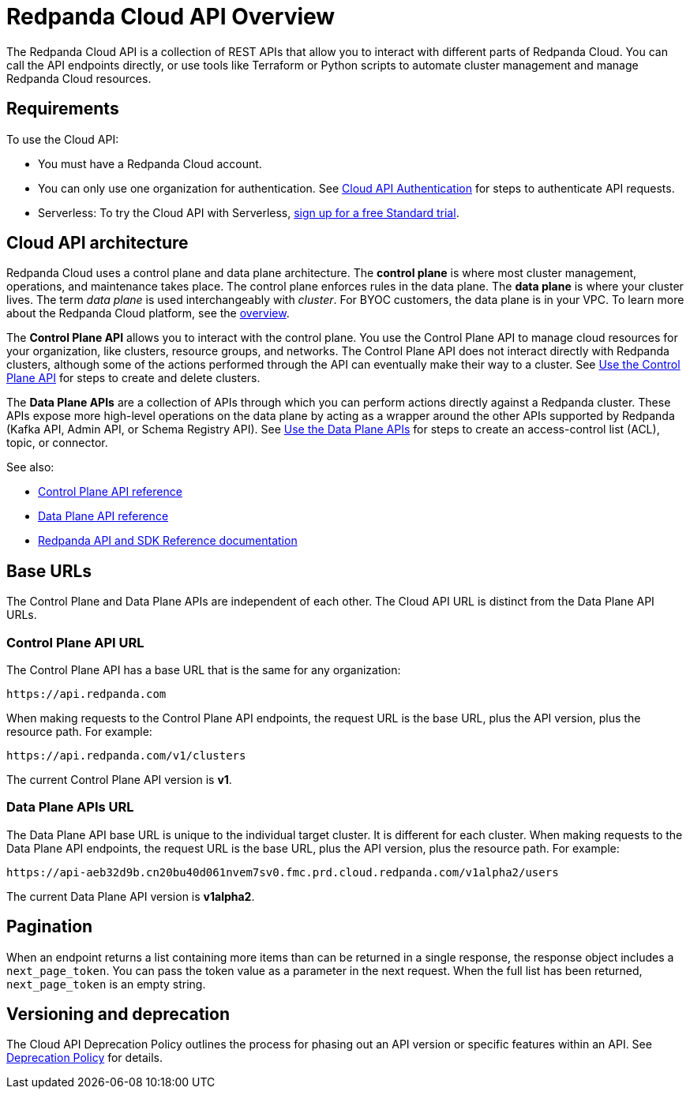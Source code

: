 = Redpanda Cloud API Overview
:description: Learn about using the Cloud API to manage clusters and cloud resources.
:page-aliases: deploy:deployment-option/cloud/api/cloud-api-overview.adoc
:page-api: cloud
:page-api-slot: overview

The Redpanda Cloud API is a collection of REST APIs that allow you to interact with different parts of Redpanda Cloud. You can call the API endpoints directly, or use tools like Terraform or Python scripts to automate cluster management and manage Redpanda Cloud resources.

== Requirements

To use the Cloud API:

* You must have a Redpanda Cloud account.
* You can only use one organization for authentication. See xref:manage:api/cloud-api-authentication.adoc[Cloud API Authentication] for steps to authenticate API requests.
* Serverless: To try the Cloud API with Serverless, xref:get-started:cluster-types/serverless.adoc[sign up for a free Standard trial].

== Cloud API architecture

Redpanda Cloud uses a control plane and data plane architecture. The *control plane* is where most cluster management, operations, and maintenance takes place. The control plane enforces rules in the data plane. The *data plane* is where your cluster lives. The term _data plane_ is used interchangeably with _cluster_. For BYOC customers, the data plane is in your VPC. To learn more about the Redpanda Cloud platform, see the xref:get-started:cloud-overview.adoc[overview].

The *Control Plane API* allows you to interact with the control plane. You use the Control Plane API to manage cloud resources for your organization, like clusters, resource groups, and networks. The Control Plane API does not interact directly with Redpanda clusters, although some of the actions performed through the API can eventually make their way to a cluster. See xref:manage:api/controlplane/index.adoc[Use the Control Plane API] for steps to create and delete clusters. 

The *Data Plane APIs* are a collection of APIs through which you can perform actions directly against a Redpanda cluster. These APIs expose more high-level operations on the data plane by acting as a wrapper around the other APIs supported by Redpanda (Kafka API, Admin API, or Schema Registry API). See xref:manage:api/cloud-dataplane-api.adoc[Use the Data Plane APIs] for steps to create an access-control list (ACL), topic, or connector.

See also:

* xref:api:ROOT:cloud-controlplane-api.adoc[Control Plane API reference]
* xref:api:ROOT:cloud-dataplane-api.adoc[Data Plane API reference]
* xref:reference:api-reference.adoc[Redpanda API and SDK Reference documentation]

== Base URLs

The Control Plane and Data Plane APIs are independent of each other. The Cloud API URL is distinct from the Data Plane API URLs.

=== Control Plane API URL

The Control Plane API has a base URL that is the same for any organization:

----
https://api.redpanda.com
----

When making requests to the Control Plane API endpoints, the request URL is the base URL, plus the API version, plus the resource path. For example:

[,bash]
----
https://api.redpanda.com/v1/clusters
----

The current Control Plane API version is *v1*.

=== Data Plane APIs URL

The Data Plane API base URL is unique to the individual target cluster. It is different for each cluster. When making requests to the Data Plane API endpoints, the request URL is the base URL, plus the API version, plus the resource path. For example:

[,bash]
----
https://api-aeb32d9b.cn20bu40d061nvem7sv0.fmc.prd.cloud.redpanda.com/v1alpha2/users
----

The current Data Plane API version is *v1alpha2*.

== Pagination

When an endpoint returns a list containing more items than can be returned in a single response, the response object includes a `next_page_token`. You can pass the token value as a parameter in the next request. When the full list has been returned, `next_page_token` is an empty string.

== Versioning and deprecation

The Cloud API Deprecation Policy outlines the process for phasing out an API version or specific features within an API. See xref:manage:api/cloud-api-deprecation-policy.adoc[Deprecation Policy] for details.
